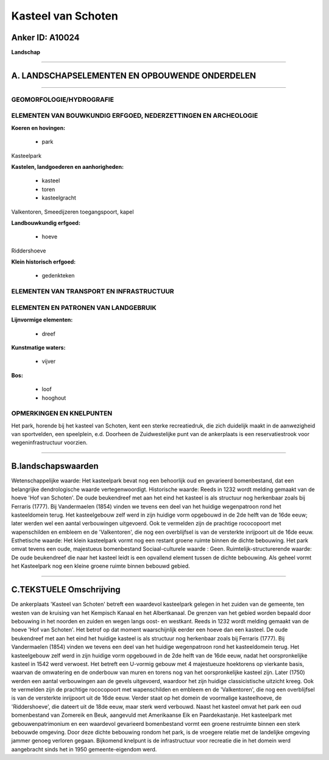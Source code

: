 Kasteel van Schoten
===================

Anker ID: A10024
----------------

**Landschap**

--------------

A. LANDSCHAPSELEMENTEN EN OPBOUWENDE ONDERDELEN
-----------------------------------------------

--------------

GEOMORFOLOGIE/HYDROGRAFIE
~~~~~~~~~~~~~~~~~~~~~~~~~

ELEMENTEN VAN BOUWKUNDIG ERFGOED, NEDERZETTINGEN EN ARCHEOLOGIE
~~~~~~~~~~~~~~~~~~~~~~~~~~~~~~~~~~~~~~~~~~~~~~~~~~~~~~~~~~~~~~~

**Koeren en hovingen:**

 * park


Kasteelpark

**Kastelen, landgoederen en aanhorigheden:**

 * kasteel
 * toren
 * kasteelgracht


Valkentoren, Smeedijzeren toegangspoort, kapel

**Landbouwkundig erfgoed:**

 * hoeve


Riddershoeve

**Klein historisch erfgoed:**

 * gedenkteken



ELEMENTEN VAN TRANSPORT EN INFRASTRUCTUUR
~~~~~~~~~~~~~~~~~~~~~~~~~~~~~~~~~~~~~~~~~

ELEMENTEN EN PATRONEN VAN LANDGEBRUIK
~~~~~~~~~~~~~~~~~~~~~~~~~~~~~~~~~~~~~

**Lijnvormige elementen:**

 * dreef

**Kunstmatige waters:**

 * vijver


**Bos:**

 * loof
 * hooghout



OPMERKINGEN EN KNELPUNTEN
~~~~~~~~~~~~~~~~~~~~~~~~~

Het park, horende bij het kasteel van Schoten, kent een sterke
recreatiedruk, die zich duidelijk maakt in de aanwezigheid van
sportvelden, een speelplein, e.d. Doorheen de Zuidwestelijke punt van de
ankerplaats is een reservatiestrook voor wegeninfrastructuur voorzien.

--------------

B.landschapswaarden
-------------------

Wetenschappelijke waarde:
Het kasteelpark bevat nog een behoorlijk oud en gevarieerd
bomenbestand, dat een belangrijke dendrologische waarde
vertegenwoordigt.
Historische waarde:
Reeds in 1232 wordt melding gemaakt van de hoeve 'Hof van Schoten'.
De oude beukendreef met aan het eind het kasteel is als structuur nog
herkenbaar zoals bij Ferraris (1777). Bij Vandermaelen (1854) vinden we
tevens een deel van het huidige wegenpatroon rond het kasteeldomein
terug. Het kasteelgebouw zelf werd in zijn huidige vorm opgebouwd in de
2de helft van de 16de eeuw; later werden wel een aantal verbouwingen
uitgevoerd. Ook te vermelden zijn de prachtige rococopoort met
wapenschilden en embleem en de 'Valkentoren', die nog een overblijfsel
is van de versterkte inrijpoort uit de 16de eeuw.
Esthetische waarde: Het klein kasteelpark vormt nog een restant
groene ruimte binnen de dichte bebouwing. Het park omvat tevens een
oude, majestueus bomenbestand
Sociaal-culturele waarde : Geen.
Ruimtelijk-structurerende waarde:
De oude beukendreef die naar het kasteel leidt is een opvallend
element tussen de dichte bebouwing. Als geheel vormt het Kasteelpark nog
een kleine groene ruimte binnen bebouwd gebied.

--------------

C.TEKSTUELE Omschrijving
------------------------

De ankerplaats 'Kasteel van Schoten' betreft een waardevol kasteelpark
gelegen in het zuiden van de gemeente, ten westen van de kruising van
het Kempisch Kanaal en het Albertkanaal. De grenzen van het gebied
worden bepaald door bebouwing in het noorden en zuiden en wegen langs
oost- en westkant. Reeds in 1232 wordt melding gemaakt van de hoeve 'Hof
van Schoten'. Het betrof op dat moment waarschijnlijk eerder een hoeve
dan een kasteel. De oude beukendreef met aan het eind het huidige
kasteel is als structuur nog herkenbaar zoals bij Ferraris (1777). Bij
Vandermaelen (1854) vinden we tevens een deel van het huidige
wegenpatroon rond het kasteeldomein terug. Het kasteelgebouw zelf werd
in zijn huidige vorm opgebouwd in de 2de helft van de 16de eeuw, nadat
het oorspronkelijke kasteel in 1542 werd verwoest. Het betreft een
U-vormig gebouw met 4 majestueuze hoektorens op vierkante basis, waarvan
de omwatering en de onderbouw van muren en torens nog van het
oorspronkelijke kasteel zijn. Later (1750) werden een aantal
verbouwingen aan de gevels uitgevoerd, waardoor het zijn huidige
classicistische uitzicht kreeg. Ook te vermelden zijn de prachtige
rococopoort met wapenschilden en embleem en de 'Valkentoren', die nog
een overblijfsel is van de versterkte inrijpoort uit de 16de eeuw.
Verder staat op het domein de voormalige kasteelhoeve, de
'Riddershoeve', die dateert uit de 18de eeuw, maar sterk werd verbouwd.
Naast het kasteel omvat het park een oud bomenbestand van Zomereik en
Beuk, aangevuld met Amerikaanse Eik en Paardekastanje. Het kasteelpark
met gebouwenpatrimonium en een waardevol gevarieerd bomenbestand vormt
een groene restruimte binnen een sterk bebouwde omgeving. Door deze
dichte bebouwing rondom het park, is de vroegere relatie met de
landelijke omgeving jammer genoeg verloren gegaan. Bijkomend knelpunt is
de infrastructuur voor recreatie die in het domein werd aangebracht
sinds het in 1950 gemeente-eigendom werd.
